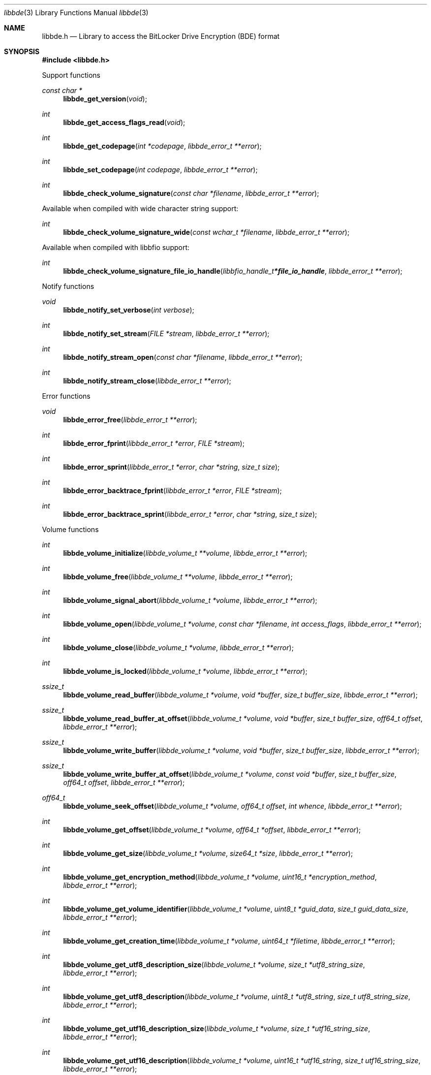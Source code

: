.Dd January  2, 2020
.Dt libbde 3
.Os libbde
.Sh NAME
.Nm libbde.h
.Nd Library to access the BitLocker Drive Encryption (BDE) format
.Sh SYNOPSIS
.In libbde.h
.Pp
Support functions
.Ft const char *
.Fn libbde_get_version "void"
.Ft int
.Fn libbde_get_access_flags_read "void"
.Ft int
.Fn libbde_get_codepage "int *codepage" "libbde_error_t **error"
.Ft int
.Fn libbde_set_codepage "int codepage" "libbde_error_t **error"
.Ft int
.Fn libbde_check_volume_signature "const char *filename" "libbde_error_t **error"
.Pp
Available when compiled with wide character string support:
.Ft int
.Fn libbde_check_volume_signature_wide "const wchar_t *filename" "libbde_error_t **error"
.Pp
Available when compiled with libbfio support:
.Ft int
.Fn libbde_check_volume_signature_file_io_handle "libbfio_handle_t *file_io_handle" "libbde_error_t **error"
.Pp
Notify functions
.Ft void
.Fn libbde_notify_set_verbose "int verbose"
.Ft int
.Fn libbde_notify_set_stream "FILE *stream" "libbde_error_t **error"
.Ft int
.Fn libbde_notify_stream_open "const char *filename" "libbde_error_t **error"
.Ft int
.Fn libbde_notify_stream_close "libbde_error_t **error"
.Pp
Error functions
.Ft void
.Fn libbde_error_free "libbde_error_t **error"
.Ft int
.Fn libbde_error_fprint "libbde_error_t *error" "FILE *stream"
.Ft int
.Fn libbde_error_sprint "libbde_error_t *error" "char *string" "size_t size"
.Ft int
.Fn libbde_error_backtrace_fprint "libbde_error_t *error" "FILE *stream"
.Ft int
.Fn libbde_error_backtrace_sprint "libbde_error_t *error" "char *string" "size_t size"
.Pp
Volume functions
.Ft int
.Fn libbde_volume_initialize "libbde_volume_t **volume" "libbde_error_t **error"
.Ft int
.Fn libbde_volume_free "libbde_volume_t **volume" "libbde_error_t **error"
.Ft int
.Fn libbde_volume_signal_abort "libbde_volume_t *volume" "libbde_error_t **error"
.Ft int
.Fn libbde_volume_open "libbde_volume_t *volume" "const char *filename" "int access_flags" "libbde_error_t **error"
.Ft int
.Fn libbde_volume_close "libbde_volume_t *volume" "libbde_error_t **error"
.Ft int
.Fn libbde_volume_is_locked "libbde_volume_t *volume" "libbde_error_t **error"
.Ft ssize_t
.Fn libbde_volume_read_buffer "libbde_volume_t *volume" "void *buffer" "size_t buffer_size" "libbde_error_t **error"
.Ft ssize_t
.Fn libbde_volume_read_buffer_at_offset "libbde_volume_t *volume" "void *buffer" "size_t buffer_size" "off64_t offset" "libbde_error_t **error"
.Ft ssize_t
.Fn libbde_volume_write_buffer "libbde_volume_t *volume" "void *buffer" "size_t buffer_size" "libbde_error_t **error"
.Ft ssize_t
.Fn libbde_volume_write_buffer_at_offset "libbde_volume_t *volume" "const void *buffer" "size_t buffer_size" "off64_t offset" "libbde_error_t **error"
.Ft off64_t
.Fn libbde_volume_seek_offset "libbde_volume_t *volume" "off64_t offset" "int whence" "libbde_error_t **error"
.Ft int
.Fn libbde_volume_get_offset "libbde_volume_t *volume" "off64_t *offset" "libbde_error_t **error"
.Ft int
.Fn libbde_volume_get_size "libbde_volume_t *volume" "size64_t *size" "libbde_error_t **error"
.Ft int
.Fn libbde_volume_get_encryption_method "libbde_volume_t *volume" "uint16_t *encryption_method" "libbde_error_t **error"
.Ft int
.Fn libbde_volume_get_volume_identifier "libbde_volume_t *volume" "uint8_t *guid_data" "size_t guid_data_size" "libbde_error_t **error"
.Ft int
.Fn libbde_volume_get_creation_time "libbde_volume_t *volume" "uint64_t *filetime" "libbde_error_t **error"
.Ft int
.Fn libbde_volume_get_utf8_description_size "libbde_volume_t *volume" "size_t *utf8_string_size" "libbde_error_t **error"
.Ft int
.Fn libbde_volume_get_utf8_description "libbde_volume_t *volume" "uint8_t *utf8_string" "size_t utf8_string_size" "libbde_error_t **error"
.Ft int
.Fn libbde_volume_get_utf16_description_size "libbde_volume_t *volume" "size_t *utf16_string_size" "libbde_error_t **error"
.Ft int
.Fn libbde_volume_get_utf16_description "libbde_volume_t *volume" "uint16_t *utf16_string" "size_t utf16_string_size" "libbde_error_t **error"
.Ft int
.Fn libbde_volume_get_number_of_key_protectors "libbde_volume_t *volume" "int *number_of_key_protectors" "libbde_error_t **error"
.Ft int
.Fn libbde_volume_get_key_protector_by_index "libbde_volume_t *volume" "int key_protector_index" "libbde_key_protector_t **key_protector" "libbde_error_t **error"
.Ft int
.Fn libbde_volume_set_keys "libbde_volume_t *volume" "const uint8_t *full_volume_encryption_key" "size_t full_volume_encryption_key_size" "const uint8_t *tweak_key" "size_t tweak_key_size" "libbde_error_t **error"
.Ft int
.Fn libbde_volume_set_utf8_password "libbde_volume_t *volume" "const uint8_t *utf8_string" "size_t utf8_string_length" "libbde_error_t **error"
.Ft int
.Fn libbde_volume_set_utf16_password "libbde_volume_t *volume" "const uint16_t *utf16_string" "size_t utf16_string_length" "libbde_error_t **error"
.Ft int
.Fn libbde_volume_set_utf8_recovery_password "libbde_volume_t *volume" "const uint8_t *utf8_string" "size_t utf8_string_length" "libbde_error_t **error"
.Ft int
.Fn libbde_volume_set_utf16_recovery_password "libbde_volume_t *volume" "const uint16_t *utf16_string" "size_t utf16_string_length" "libbde_error_t **error"
.Ft int
.Fn libbde_volume_read_startup_key "libbde_volume_t *volume" "const char *filename" "libbde_error_t **error"
.Pp
Available when compiled with wide character string support:
.Ft int
.Fn libbde_volume_open_wide "libbde_volume_t *volume" "const wchar_t *filename" "int access_flags" "libbde_error_t **error"
.Ft int
.Fn libbde_volume_read_startup_key_wide "libbde_volume_t *volume" "const wchar_t *filename" "libbde_error_t **error"
.Pp
Available when compiled with libbfio support:
.Ft int
.Fn libbde_volume_open_file_io_handle "libbde_volume_t *volume" "libbfio_handle_t *file_io_handle" "int access_flags" "libbde_error_t **error"
.Ft int
.Fn libbde_volume_read_startup_key_file_io_handle "libbde_volume_t *volume" "libbfio_handle_t *file_io_handle" "libbde_error_t **error"
.Pp
Key protector functions
.Ft int
.Fn libbde_key_protector_free "libbde_key_protector_t **key_protector" "libbde_error_t **error"
.Ft int
.Fn libbde_key_protector_get_identifier "libbde_key_protector_t *key_protector" "uint8_t *guid_data" "size_t guid_data_size" "libbde_error_t **error"
.Ft int
.Fn libbde_key_protector_get_type "libbde_key_protector_t *key_protector" "uint16_t *type" "libbde_error_t **error"
.Sh DESCRIPTION
The
.Fn libbde_get_version
function is used to retrieve the library version.
.Sh RETURN VALUES
Most of the functions return NULL or \-1 on error, dependent on the return type.
For the actual return values see "libbde.h".
.Sh ENVIRONMENT
None
.Sh FILES
None
.Sh NOTES
libbde can be compiled with wide character support (wchar_t).
.sp
To compile libbde with wide character support use:
.Ar ./configure --enable-wide-character-type=yes
 or define:
.Ar _UNICODE
 or
.Ar UNICODE
 during compilation.
.sp
.Ar LIBBDE_WIDE_CHARACTER_TYPE
 in libbde/features.h can be used to determine if libbde was compiled with wide character support.
.Sh BUGS
Please report bugs of any kind on the project issue tracker: https://github.com/libyal/libbde/issues
.Sh AUTHOR
These man pages are generated from "libbde.h".
.Sh COPYRIGHT
Copyright (C) 2011-2020, Joachim Metz <joachim.metz@gmail.com>.
.sp
This is free software; see the source for copying conditions.
There is NO warranty; not even for MERCHANTABILITY or FITNESS FOR A PARTICULAR PURPOSE.
.Sh SEE ALSO
the libbde.h include file
